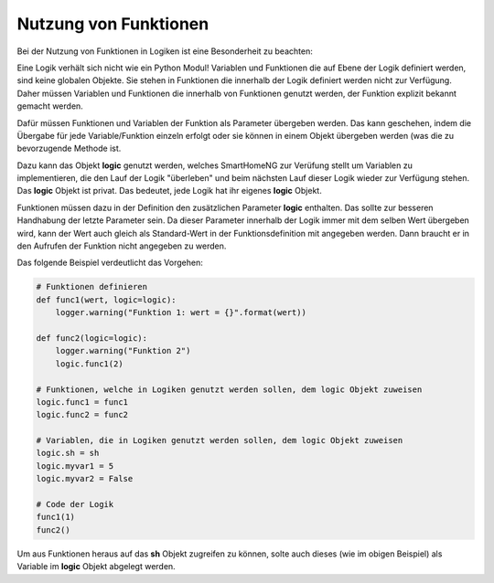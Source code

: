 .. index:: Funktionen; Logiken
.. index:: Logiken; Funktionen

.. role:: redsup
.. role:: bluesup

======================
Nutzung von Funktionen
======================

Bei der Nutzung von Funktionen in Logiken ist eine Besonderheit zu beachten:

Eine Logik verhält sich nicht wie ein Python Modul! Variablen und Funktionen die auf Ebene der Logik definiert werden,
sind keine globalen Objekte. Sie stehen in Funktionen die innerhalb der Logik definiert werden nicht zur Verfügung.
Daher müssen Variablen und Funktionen die innerhalb von Funktionen genutzt werden, der Funktion explizit bekannt gemacht
werden.

Dafür müssen Funktionen und Variablen der Funktion als Parameter übergeben werden. Das kann geschehen, indem die
Übergabe für jede Variable/Funktion einzeln erfolgt oder sie können in einem Objekt übergeben werden (was die zu
bevorzugende Methode ist.

Dazu kann das Objekt **logic** genutzt werden, welches SmartHomeNG zur Verüfung stellt um Variablen zu implementieren,
die den Lauf der Logik "überleben" und beim nächsten Lauf dieser Logik wieder zur Verfügung stehen. Das **logic**
Objekt ist privat. Das bedeutet, jede Logik hat ihr eigenes **logic** Objekt.

Funktionen müssen dazu in der Definition den zusätzlichen Parameter **logic** enthalten. Das sollte zur besseren
Handhabung der letzte Parameter sein. Da dieser Parameter innerhalb der Logik immer mit dem selben Wert übergeben wird,
kann der Wert auch gleich als Standard-Wert in der Funktionsdefinition mit angegeben werden. Dann braucht er in den
Aufrufen der Funktion nicht angegeben zu werden.

Das folgende Beispiel verdeutlicht das Vorgehen:

.. code-block:: python

    # Funktionen definieren
    def func1(wert, logic=logic):
        logger.warning("Funktion 1: wert = {}".format(wert))

    def func2(logic=logic):
        logger.warning("Funktion 2")
        logic.func1(2)

    # Funktionen, welche in Logiken genutzt werden sollen, dem logic Objekt zuweisen
    logic.func1 = func1
    logic.func2 = func2

    # Variablen, die in Logiken genutzt werden sollen, dem logic Objekt zuweisen
    logic.sh = sh
    logic.myvar1 = 5
    logic.myvar2 = False

    # Code der Logik
    func1(1)
    func2()

Um aus Funktionen heraus auf das **sh** Objekt zugreifen zu können, solte auch dieses (wie im obigen Beispiel) als
Variable im **logic** Objekt abgelegt werden.
